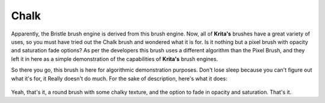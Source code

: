 Chalk
=====

.. figure:: images/chalk/Chalkbrush.png
   :alt: images/chalk/Chalkbrush.png

Apparently, the Bristle brush engine is derived from this brush engine.
Now, all of **Krita's** brushes have a great variety of uses, so you
must have tried out the Chalk brush and wondered what it is for. Is it
nothing but a pixel brush with opacity and saturation fade options? As
per the developers this brush uses a different algorithm than the Pixel
Brush, and they left it in here as a simple demonstration of the
capabilities of **Krita's** brush engines.

So there you go, this brush is here for algorithmic demonstration
purposes. Don't lose sleep because you can't figure out what it's for,
it Really doesn't do much. For the sake of description, here's what it
does:

.. figure:: images/chalk/Krita-tutorial7-C.png
   :alt: images/chalk/Krita-tutorial7-C.png

Yeah, that's it, a round brush with some chalky texture, and the option
to fade in opacity and saturation. That's it.

